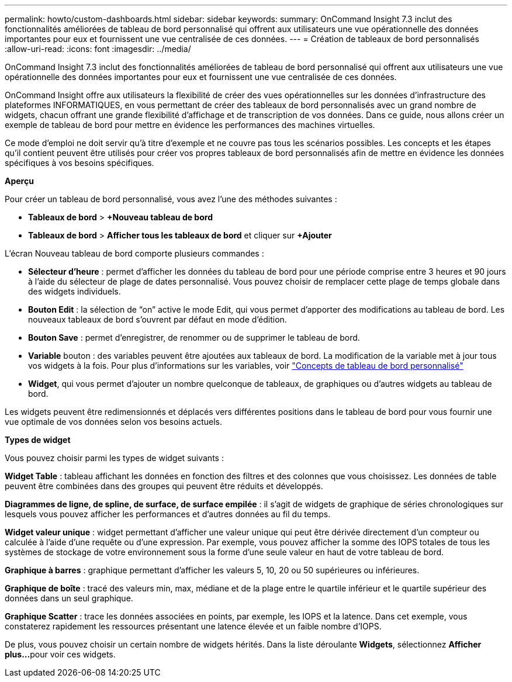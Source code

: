 ---
permalink: howto/custom-dashboards.html 
sidebar: sidebar 
keywords:  
summary: OnCommand Insight 7.3 inclut des fonctionnalités améliorées de tableau de bord personnalisé qui offrent aux utilisateurs une vue opérationnelle des données importantes pour eux et fournissent une vue centralisée de ces données. 
---
= Création de tableaux de bord personnalisés
:allow-uri-read: 
:icons: font
:imagesdir: ../media/


[role="lead"]
OnCommand Insight 7.3 inclut des fonctionnalités améliorées de tableau de bord personnalisé qui offrent aux utilisateurs une vue opérationnelle des données importantes pour eux et fournissent une vue centralisée de ces données.

OnCommand Insight offre aux utilisateurs la flexibilité de créer des vues opérationnelles sur les données d'infrastructure des plateformes INFORMATIQUES, en vous permettant de créer des tableaux de bord personnalisés avec un grand nombre de widgets, chacun offrant une grande flexibilité d'affichage et de transcription de vos données. Dans ce guide, nous allons créer un exemple de tableau de bord pour mettre en évidence les performances des machines virtuelles.

Ce mode d'emploi ne doit servir qu'à titre d'exemple et ne couvre pas tous les scénarios possibles. Les concepts et les étapes qu'il contient peuvent être utilisés pour créer vos propres tableaux de bord personnalisés afin de mettre en évidence les données spécifiques à vos besoins spécifiques.

*Aperçu*

Pour créer un tableau de bord personnalisé, vous avez l'une des méthodes suivantes :

* *Tableaux de bord* > *+Nouveau tableau de bord*
* *Tableaux de bord* > *Afficher tous les tableaux de bord* et cliquer sur *+Ajouter*


L'écran Nouveau tableau de bord comporte plusieurs commandes :

* *Sélecteur d'heure* : permet d'afficher les données du tableau de bord pour une période comprise entre 3 heures et 90 jours à l'aide du sélecteur de plage de dates personnalisé. Vous pouvez choisir de remplacer cette plage de temps globale dans des widgets individuels.
* *Bouton Edit* : la sélection de "`on`" active le mode Edit, qui vous permet d'apporter des modifications au tableau de bord. Les nouveaux tableaux de bord s'ouvrent par défaut en mode d'édition.
* *Bouton Save* : permet d'enregistrer, de renommer ou de supprimer le tableau de bord.
* *Variable* bouton : des variables peuvent être ajoutées aux tableaux de bord. La modification de la variable met à jour tous vos widgets à la fois. Pour plus d'informations sur les variables, voir link:custom-dashboard-concepts.md#["Concepts de tableau de bord personnalisé"]
* *Widget*, qui vous permet d'ajouter un nombre quelconque de tableaux, de graphiques ou d'autres widgets au tableau de bord.


Les widgets peuvent être redimensionnés et déplacés vers différentes positions dans le tableau de bord pour vous fournir une vue optimale de vos données selon vos besoins actuels.

*Types de widget*

Vous pouvez choisir parmi les types de widget suivants :

*Widget Table* : tableau affichant les données en fonction des filtres et des colonnes que vous choisissez. Les données de table peuvent être combinées dans des groupes qui peuvent être réduits et développés.

*Diagrammes de ligne, de spline, de surface, de surface empilée* : il s'agit de widgets de graphique de séries chronologiques sur lesquels vous pouvez afficher les performances et d'autres données au fil du temps.

*Widget valeur unique* : widget permettant d'afficher une valeur unique qui peut être dérivée directement d'un compteur ou calculée à l'aide d'une requête ou d'une expression. Par exemple, vous pouvez afficher la somme des IOPS totales de tous les systèmes de stockage de votre environnement sous la forme d'une seule valeur en haut de votre tableau de bord.

*Graphique à barres* : graphique permettant d'afficher les valeurs 5, 10, 20 ou 50 supérieures ou inférieures.

*Graphique de boîte* : tracé des valeurs min, max, médiane et de la plage entre le quartile inférieur et le quartile supérieur des données dans un seul graphique.

*Graphique Scatter* : trace les données associées en points, par exemple, les IOPS et la latence. Dans cet exemple, vous constaterez rapidement les ressources présentant une latence élevée et un faible nombre d'IOPS.

De plus, vous pouvez choisir un certain nombre de widgets hérités. Dans la liste déroulante *Widgets*, sélectionnez **Afficher plus...**pour voir ces widgets.

